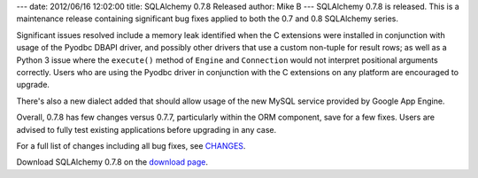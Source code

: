 ---
date: 2012/06/16 12:02:00
title: SQLAlchemy 0.7.8 Released
author: Mike B
---
SQLAlchemy 0.7.8 is released.  This is a maintenance release containing
significant bug fixes applied to both the 0.7 and 0.8 SQLAlchemy series.

Significant issues resolved include a memory leak identified when the 
C extensions were installed in conjunction with usage of the Pyodbc DBAPI
driver, and possibly other drivers that use a custom non-tuple for 
result rows; as well as a Python 3 issue where the ``execute()`` method of ``Engine``
and ``Connection`` would not interpret positional arguments correctly.
Users who are using the Pyodbc driver in conjunction with the C extensions
on any platform are encouraged to upgrade.

There's also a new dialect added that should allow usage of the new MySQL 
service provided by Google App Engine.

Overall, 0.7.8 has few changes versus 0.7.7, particularly within the 
ORM component, save for a few fixes.   Users are advised to fully
test existing applications before upgrading in any case.

For a full list of changes including all
bug fixes, see 
`CHANGES </changelog/CHANGES_0_7_8>`_.

Download SQLAlchemy 0.7.8 on the `download page </download.html>`_.


